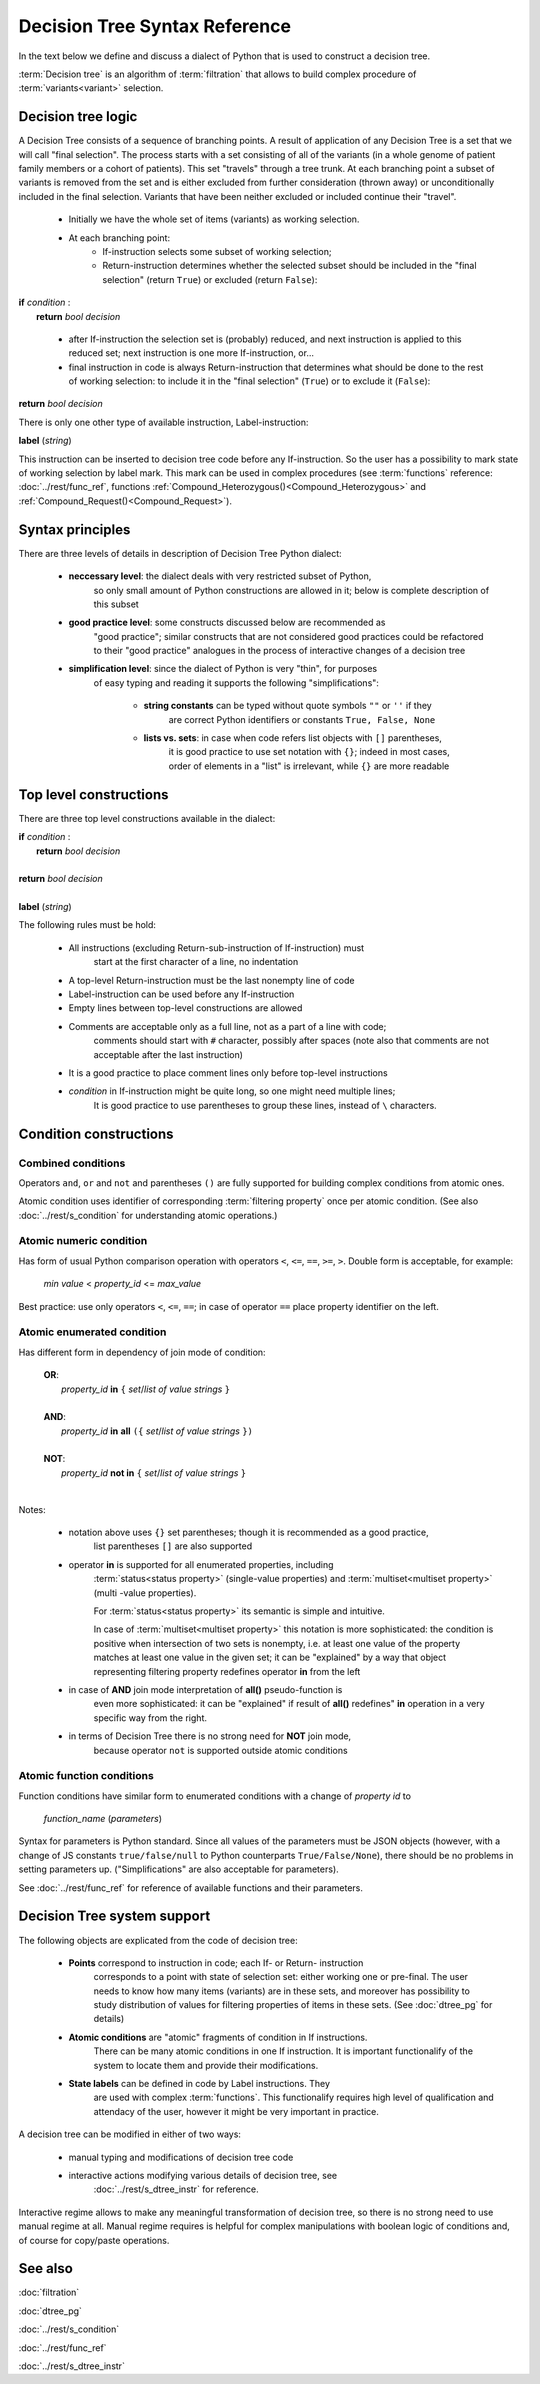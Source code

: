 Decision Tree Syntax Reference
==============================

In the text below we define and discuss a dialect of Python that 
is used to construct a decision tree.

:term:`Decision tree` is an algorithm of :term:`filtration` that allows
to build complex procedure of :term:`variants<variant>`  selection.

Decision tree logic
-------------------

A Decision Tree consists of a sequence of branching points. A result of
application of any Decision Tree is a set that we will call "final selection".
The process starts with a set consisting of all of the variants (in a whole genome of patient
family members or a cohort of patients). This set "travels" through a tree trunk.
At each branching point a subset of variants is removed from the set and is either
excluded from further consideration (thrown away) or unconditionally included in
the final selection. Variants that have been neither excluded or included continue
their "travel".
    
    - Initially we have the whole set of items (variants) as working selection.
        
    - At each branching point:
        - If-instruction selects some subset of working selection;
        - Return-instruction determines whether the selected subset should be included in
          the "final selection" (return ``True``) or excluded (return ``False``):
        
|      **if** *condition* :
|           **return** *bool decision*
        
    - after If-instruction the selection set is (probably) reduced, and next instruction
      is applied to this reduced set; next instruction is one more If-instruction, or...
        
    - final instruction in code is always Return-instruction that determines what 
      should be done to the rest of working selection: to include it in the "final selection"
      (``True``) or to exclude it (``False``):
    
|       **return** *bool decision*

There is only one other type of available instruction, Label-instruction:

|       **label** (*string*)
    
This instruction can be inserted to decision tree code before any If-instruction. So 
the user has a possibility to mark state of working selection by label mark. This mark
can be used in complex procedures (see :term:`functions` reference: :doc:`../rest/func_ref`,
functions :ref:`Compound_Heterozygous()<Compound_Heterozygous>` and 
:ref:`Compound_Request()<Compound_Request>`).

Syntax principles
-----------------

There are three levels of details in description of Decision Tree Python dialect:

    - **neccessary level**: the dialect deals with very restricted subset of Python,
        so only small amount of Python constructions are allowed in it; below is
        complete description of this subset
        
    - **good practice level**: some constructs discussed below are recommended as
        "good practice"; similar constructs that are not considered good practices
        could be refactored to their "good practice" analogues in the process of interactive
        changes of a decision tree

    - **simplification level**: since the dialect of Python is very "thin", for purposes 
        of easy typing and reading it supports the following "simplifications":
            
            - **string constants** can be typed without quote symbols ``""`` or ``''`` if they 
                are correct Python identifiers or constants ``True, False, None``
            
            - **lists vs. sets**: in case when code refers list objects with ``[]`` parentheses, 
                it is good practice to use set notation with ``{}``; indeed in most
                cases, order of elements in a "list" is irrelevant, while ``{}``
                are more readable
                
Top level constructions
-----------------------

There are three top level constructions available in the dialect:

|   **if** *condition* :
|       **return** *bool decision*
|
|   **return** *bool decision*
|
|   **label** (*string*)

The following rules must be hold:

    - All instructions (excluding Return-sub-instruction of If-instruction) must
        start at the first character of a line, no indentation
        
    - A top-level Return-instruction must be the last nonempty line of code

    - Label-instruction can be used before any If-instruction
    
    - Empty lines between top-level constructions are allowed
    
    - Comments are acceptable only as a full line, not as a part of a line with code;
        comments should start with ``#`` character, possibly after spaces (note also that
        comments are not acceptable after the last instruction)
        
    - It is a good practice to place comment lines only before top-level instructions
    
    - *condition* in If-instruction might be quite long, so one might need multiple lines;
        It is good practice to use parentheses to group these lines, instead of ``\`` characters.
    
Condition constructions
-----------------------

Combined conditions
^^^^^^^^^^^^^^^^^^^
Operators ``and``, ``or`` and ``not`` and parentheses ``()`` are fully supported
for building complex conditions from atomic ones.

Atomic condition uses identifier of corresponding :term:`filtering property` once
per atomic condition. (See also :doc:`../rest/s_condition` for understanding atomic
operations.)

Atomic numeric condition
^^^^^^^^^^^^^^^^^^^^^^^^
Has form of usual Python comparison operation with operators ``<``, ``<=``, ``==``,
``>=``, ``>``. Double form is acceptable, for example:

    |   *min value* < *property_id* <= *max_value*
    
Best practice: use only operators ``<``, ``<=``, ``==``; in case of operator ``==``
place property identifier on the left.

Atomic enumerated condition
^^^^^^^^^^^^^^^^^^^^^^^^^^^
Has different form in dependency of join mode of condition:

    |   **OR**:
    |           *property_id* **in** ``{`` *set*/*list of value strings* ``}``
    |
    |   **AND**:
    |           *property_id* **in** **all** ``({`` *set*/*list of value strings* ``})``
    |
    |   **NOT**:
    |           *property_id* **not in** ``{`` *set*/*list of value strings* ``}``
    |
    
Notes:

    - notation above uses ``{}`` set parentheses; though it is recommended as a good practice,
        list parentheses ``[]`` are also supported
        
    - operator **in** is supported for all enumerated properties, including
        :term:`status<status property>` (single-value properties) and
        :term:`multiset<multiset property>` (multi -value properties).

        For :term:`status<status property>` its semantic is simple and intuitive.
        
        In case of :term:`multiset<multiset property>` this notation is more sophisticated:
        the condition is positive when intersection
        of two sets is nonempty, i.e. at least one value of the property matches
        at least one value in the given set; it can be "explained" by a way that object
        representing filtering property redefines operator **in** from the left
        
    - in case of **AND** join mode interpretation of **all()** pseudo-function is
        even more sophisticated: it can be "explained" if result of **all()**
        redefines" **in** operation in a very specific way from the right.
    
    - in terms of Decision Tree there is no strong need for **NOT** join mode,
        because operator ``not`` is supported outside atomic conditions
        
Atomic function conditions
^^^^^^^^^^^^^^^^^^^^^^^^^^
Function conditions have similar form to enumerated conditions with a  change of *property id* to

    *function_name* (*parameters*)

Syntax for parameters is Python standard. Since all values of the
parameters must be JSON objects (however, with a change of JS constants ``true/false/null``
to Python counterparts ``True/False/None``), there should be no problems in setting
parameters up. ("Simplifications" are also acceptable for parameters).
    
See :doc:`../rest/func_ref` for reference of available functions and their parameters.

Decision Tree system support
----------------------------

The following objects are explicated from the code of decision tree:

    * **Points** correspond to instruction in code; each If- or Return- instruction
        corresponds to a point with state of selection set: either working one or pre-final.
        The user needs to know how many items (variants) are in these sets,
        and moreover has possibility to study distribution of values for filtering 
        properties of items in these sets. (See :doc:`dtree_pg` for details)
    
    * **Atomic conditions** are "atomic" fragments of condition in If instructions.
        There can be many atomic conditions in one If instruction.
        It is important functionalify of the system to locate them and provide 
        their modifications. 
    
    * **State labels** can be defined in code by Label instructions. They 
        are used with complex :term:`functions`. This functionalify requires 
        high level of qualification and attendacy of the user, however it 
        might be very important in practice.
        
A decision tree can be modified in either of two ways:

    * manual typing and modifications of decision tree code
    
    * interactive actions modifying various details of decision tree, see 
        :doc:`../rest/s_dtree_instr` for reference.
        
Interactive regime allows to make any meaningful transformation of decision tree,
so there is no strong need to use manual regime at all. Manual regime requires 
is helpful for complex manipulations with boolean logic of conditions and,
of course for copy/paste operations.

See also
--------
:doc:`filtration`

:doc:`dtree_pg`

:doc:`../rest/s_condition`

:doc:`../rest/func_ref`

:doc:`../rest/s_dtree_instr`

